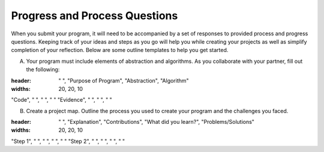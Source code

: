 ..  Copyright (C)  Mark Guzdial, Barbara Ericson, Briana Morrison
    Permission is granted to copy, distribute and/or modify this document
    under the terms of the GNU Free Documentation License, Version 1.3 or
    any later version published by the Free Software Foundation; with
    Invariant Sections being Forward, Prefaces, and Contributor List,
    no Front-Cover Texts, and no Back-Cover Texts.  A copy of the license
    is included in the section entitled "GNU Free Documentation License".


Progress and Process Questions
==============================

.. index:: Creativity 

When you submit your program, it will need to be accompanied by a set of responses to provided process and progress questions. Keeping track of your ideas and steps as you go will help you while creating your projects as well as simplify completion of your reflection. Below are some outline templates to help you get started. 

A. Your program must include elements of abstraction and algorithms. As you collaborate with your partner, fill out the following: 


.. csv-table:: Template I
:header: " ", "Purpose of Program", "Abstraction", "Algorithm"
:widths: 20, 20, 10

"Code", " ", " ", " "
"Evidence", " ", " ", " "


B. Create a project map. Outline the process you used to create your program and the challenges you faced.


.. csv-table:: Template II
:header: " ", "Explanation", "Contributions", "What did you learn?", "Problems/Solutions"
:widths: 20, 20, 10

"Step 1", " ", " ", " ", " "
"Step 2", " ", " ", " ", " "